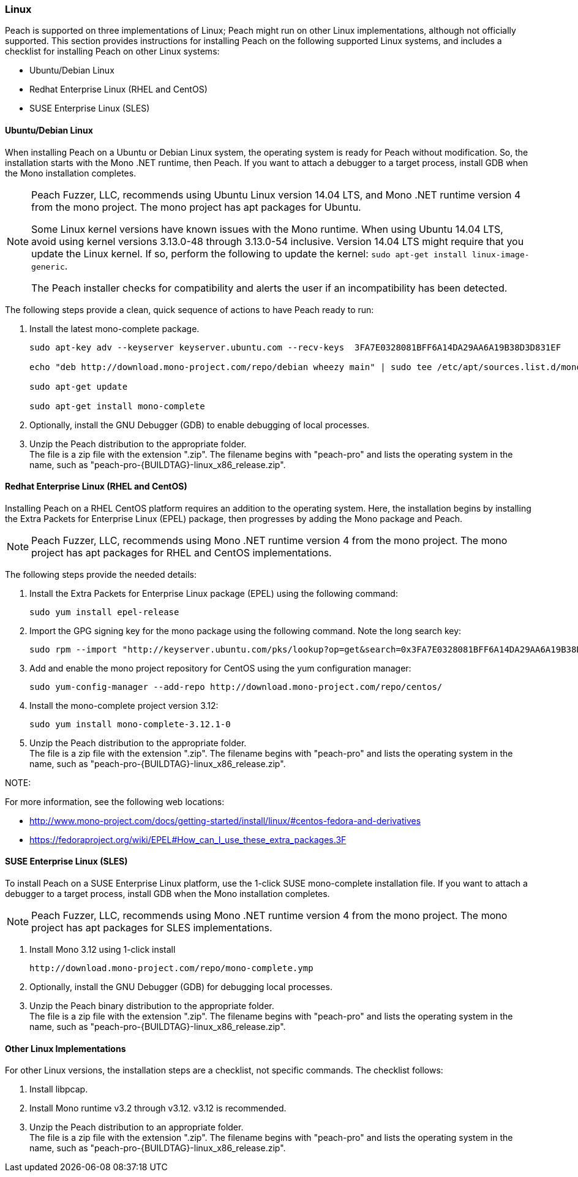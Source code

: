 [[InstallOnLinux]]
=== Linux

Peach is supported on three implementations of Linux; Peach might run on other Linux implementations, although not officially supported. This section provides instructions for installing Peach on the following supported Linux systems, and includes a checklist for installing Peach on other Linux systems:

* Ubuntu/Debian Linux
* Redhat Enterprise Linux (RHEL and CentOS)
* SUSE Enterprise Linux (SLES)


==== Ubuntu/Debian Linux

When installing Peach on a Ubuntu or Debian Linux system, the operating system is ready for Peach without modification. So, the installation starts with the Mono .NET runtime, then Peach. If you want to attach a debugger to a target process, install GDB when the Mono installation completes.

[NOTE]
====
Peach Fuzzer, LLC, recommends using Ubuntu Linux version 14.04 LTS, and Mono .NET runtime version 4 from the mono project. The mono project has apt packages for Ubuntu.

Some Linux kernel versions have known issues with the Mono runtime. When using
Ubuntu 14.04 LTS, avoid using kernel versions 3.13.0-48 through 3.13.0-54 inclusive.
Version 14.04 LTS might require that you update the Linux kernel. If so, perform the following to update the kernel: `sudo apt-get install linux-image-generic`.

The Peach installer checks for compatibility and alerts the user if an incompatibility has been detected.
====

The following steps provide a clean, quick sequence of actions to have Peach ready to run:

. Install the latest mono-complete package.
+
----
sudo apt-key adv --keyserver keyserver.ubuntu.com --recv-keys  3FA7E0328081BFF6A14DA29AA6A19B38D3D831EF

echo "deb http://download.mono-project.com/repo/debian wheezy main" | sudo tee /etc/apt/sources.list.d/mono-xamarin.list

sudo apt-get update

sudo apt-get install mono-complete

----
. Optionally, install the GNU Debugger (GDB) to enable debugging of local processes.
. Unzip the Peach distribution to the appropriate folder. +
The file is a zip file with the extension ".zip". The filename begins with "peach-pro"
and lists the operating system in the name, such as
"peach-pro-{BUILDTAG}-linux_x86_release.zip".

==== Redhat Enterprise Linux (RHEL and CentOS)

Installing Peach on a RHEL CentOS platform requires an addition to the operating system. Here, the installation begins by installing the Extra Packets for Enterprise Linux (EPEL) package, then progresses by adding the Mono package and Peach.

NOTE: Peach Fuzzer, LLC, recommends using Mono .NET runtime version 4 from the mono project. The mono project has apt packages for RHEL and CentOS implementations.


The following steps provide the needed details:

. Install the Extra Packets for Enterprise Linux package (EPEL) using the following command:
+
----
sudo yum install epel-release
----

. Import the GPG signing key for the mono package using the following command. Note the long search key:
+
----
sudo rpm --import "http://keyserver.ubuntu.com/pks/lookup?op=get&search=0x3FA7E0328081BFF6A14DA29AA6A19B38D3D831EF"
----

. Add and enable the mono project repository for CentOS using the yum configuration manager:
+
----
sudo yum-config-manager --add-repo http://download.mono-project.com/repo/centos/
----

.	Install the mono-complete project version 3.12:
+
----
sudo yum install mono-complete-3.12.1-0
----

. Unzip the Peach distribution to the appropriate folder. +
The file is a zip file with the extension ".zip". The filename begins with "peach-pro"
and lists the operating system in the name, such as
"peach-pro-{BUILDTAG}-linux_x86_release.zip".


NOTE:
============
For more information, see the following web locations: +

* http://www.mono-project.com/docs/getting-started/install/linux/#centos-fedora-and-derivatives +
* https://fedoraproject.org/wiki/EPEL#How_can_I_use_these_extra_packages.3F
============

==== SUSE Enterprise Linux (SLES)

To install Peach on a SUSE Enterprise Linux platform, use the 1-click SUSE mono-complete installation file. If you want to attach a debugger to a target process, install GDB when the Mono installation completes.

NOTE: Peach Fuzzer, LLC, recommends using Mono .NET runtime version 4 from the mono project. The mono project has apt packages for SLES implementations.

.	Install Mono 3.12 using 1-click install
+
----
http://download.mono-project.com/repo/mono-complete.ymp
----
. Optionally, install the GNU Debugger (GDB) for debugging local processes.
. Unzip the Peach binary distribution to the appropriate folder. +
The file is a zip file with the extension ".zip". The filename begins with "peach-pro"
and lists the operating system in the name, such as
"peach-pro-{BUILDTAG}-linux_x86_release.zip".




==== Other Linux Implementations

For other Linux versions, the installation steps are a checklist, not specific commands. The checklist follows:

. Install libpcap.
. Install Mono runtime v3.2 through v3.12.  v3.12 is recommended.
. Unzip the Peach distribution to an appropriate folder. +
The file is a zip file with the extension ".zip". The filename begins with "peach-pro"
and lists the operating system in the name, such as
"peach-pro-{BUILDTAG}-linux_x86_release.zip".

// end
